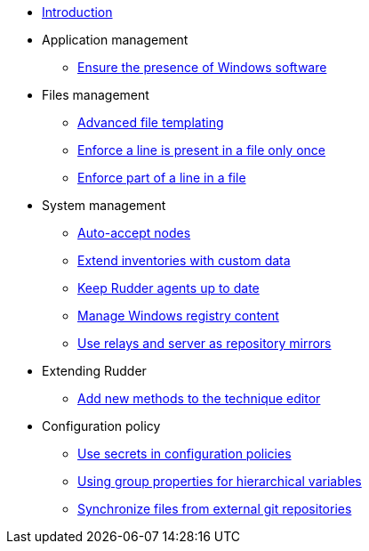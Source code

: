 * xref:index.adoc[Introduction]
* Application management
** xref:application/install-exe-or-msi.adoc[Ensure the presence of Windows software]
* Files management
** xref:files/advanced-file-templating.adoc[Advanced file templating]
** xref:files/edition-one-line.adoc[Enforce a line is present in a file only once]
** xref:files/edition-replace-line.adoc[Enforce part of a line in a file]
* System management
** xref:system/auto-accept-nodes.adoc[Auto-accept nodes]
** xref:system/extend-inventories.adoc[Extend inventories with custom data]
** xref:system/update-rudder-agent-package.adoc[Keep Rudder agents up to date]
** xref:system/manage-registry.adoc[Manage Windows registry content]
** xref:system/file-server-relay.adoc[Use relays and server as repository mirrors]
* Extending Rudder
** xref:extending-rudder/add-new-methods.adoc[Add new methods to the technique editor]
* Configuration policy 
** xref:policies/using-secrets-in-configuration-policies.adoc[Use secrets in configuration policies]
** xref:policies/hierarchical-variable-conflict-resolution.adoc[Using group properties for hierarchical variables]
** xref:policies/sync-git-repository.adoc[Synchronize files from external git repositories]
